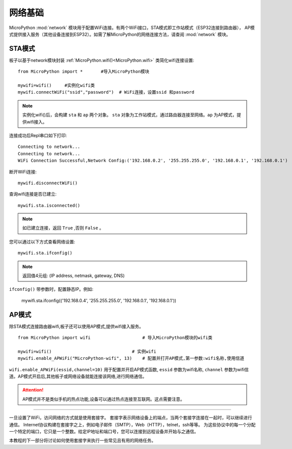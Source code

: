 网络基础
==============

.. _network_base:

MicroPython :mod:`network` 模块用于配置WiFi连接。有两个WiFi接口，STA模式即工作站模式（ESP32连接到路由器），
AP模式提供接入服务（其他设备连接到ESP32）。如需了解MicroPython的网络连接方法，请查阅 :mod:`network` 模块。

STA模式
-------

板子以基于network模块封装 :ref:`MicroPython.wifi()<MicroPython.wifi>` 类简化wifi连接设置::

    from MicroPython import *       #导入MicroPython模块

    mywifi=wifi()     #实例化wifi类
    mywifi.connectWiFi("ssid","password")  # WiFi连接，设置ssid 和password

.. Note:: 

    实例化wifi()后，会构建 ``sta`` 和 ``ap`` 两个对象。 ``sta`` 对象为工作站模式，通过路由器连接至网络。``ap`` 为AP模式，提供wifi接入。

连接成功后Repl串口如下打印::

    Connecting to network...
    Connecting to network...
    WiFi Connection Successful,Network Config:('192.168.0.2', '255.255.255.0', '192.168.0.1', '192.168.0.1')


断开WiFi连接::

    mywifi.disconnectWiFi()

查询wifi连接是否已建立::

    mywifi.sta.isconnected()

.. Note:: 如已建立连接，返回 ``True`` ,否则 ``False`` 。

您可以通过以下方式查看网络设置::

    mywifi.sta.ifconfig()

.. Note:: 返回值4元组: (IP address, netmask, gateway, DNS)
    
``ifconfig()`` 带参数时，配置静态IP。例如:

    mywifi.sta.ifconfig(('192.168.0.4', '255.255.255.0', '192.168.0.1', '192.168.0.1'))

AP模式
-------

除STA模式连接路由器wifi,板子还可以使用AP模式,提供wifi接入服务。

::

    from MicroPython import wifi                    # 导入MicroPython模块的wifi类

    mywifi=wifi()                               # 实例wifi
    mywifi.enable_APWiFi("MicroPython-wifi", 13)    # 配置并打开AP模式,第一参数:wifi名称,使用信道

``wifi.enable_APWiFi(essid,channel=10)`` 用于配置并开启AP模式函数, ``essid`` 参数为wifi名称, ``channel`` 参数为wifi信道。AP模式开启后,其他板子或网络设备就能连接该网络,进行网络通信。

.. Attention:: AP模式并不是类似手机的热点功能,设备可以通过热点连接至互联网。这点需要注意。

----------------------------

一旦设置了WiFi，访问网络的方式就是使用套接字。
套接字表示网络设备上的端点，当两个套接字连接在一起时，可以继续进行通信。
Internet协议构建在套接字之上，例如电子邮件（SMTP），Web（HTTP），telnet，ssh等等。
为这些协议中的每一个分配一个特定的端口，它只是一个整数。给定IP地址和端口号，您可以连接到远程设备并开始与之通信。

本教程的下一部分将讨论如何使用套接字来执行一些常见且有用的网络任务。